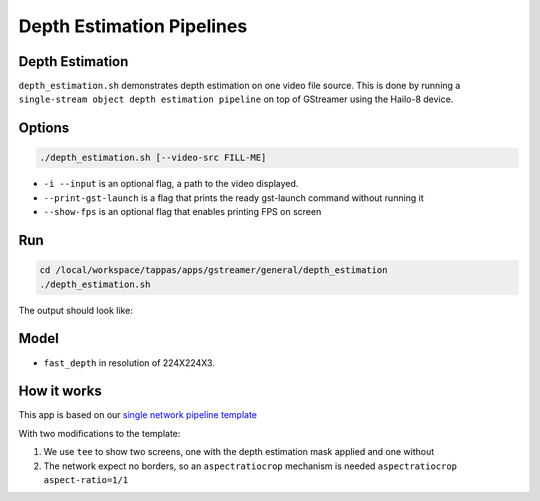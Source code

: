 
Depth Estimation Pipelines
==========================

Depth Estimation
----------------

``depth_estimation.sh`` demonstrates depth estimation on one video file source.
This is done by running a ``single-stream object depth estimation pipeline`` on top of GStreamer using the Hailo-8 device.

Options
-------

.. code-block:: sh

   ./depth_estimation.sh [--video-src FILL-ME]


* ``-i --input`` is an optional flag, a path to the video displayed.
* ``--print-gst-launch`` is a flag that prints the ready gst-launch command without running it
* ``--show-fps`` is an optional flag that enables printing FPS on screen

Run
---

.. code-block:: sh

   cd /local/workspace/tappas/apps/gstreamer/general/depth_estimation
   ./depth_estimation.sh

The output should look like:


.. raw:: html

   <div align="center">
       <img src="readme_resources/depth_estimation_run.gif" width="600px" height="250px"/> 
   </div>


Model
-----


* ``fast_depth`` in resolution of 224X224X3.

How it works
------------

This app is based on our `single network pipeline template <../../../../docs/pipelines/single_network.rst>`_

With two modifications to the template:


#. We use ``tee`` to show two screens, one with the depth estimation mask applied and one without
#. The network expect no borders, so an ``aspectratiocrop`` mechanism is needed ``aspectratiocrop aspect-ratio=1/1``
